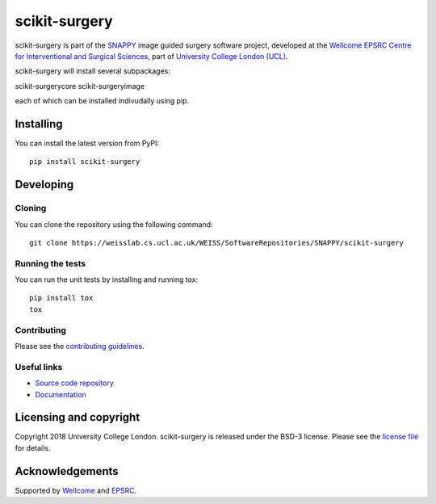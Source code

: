 scikit-surgery
===============================

.. image:: https://weisslab.cs.ucl.ac.uk/WEISS/SoftwareRepositories/SNAPPY/scikit-surgery/raw/master/project-icon.png
   :height: 128px
   :width: 128px
   :target: https://weisslab.cs.ucl.ac.uk/WEISS/SoftwareRepositories/SNAPPY/scikit-surgery

.. image:: https://weisslab.cs.ucl.ac.uk/WEISS/SoftwareRepositories/SNAPPY/scikit-surgery/badges/master/build.svg
   :target: https://weisslab.cs.ucl.ac.uk/WEISS/SoftwareRepositories/SNAPPY/scikit-surgery/pipelines
   :alt: GitLab-CI test status

.. image:: https://weisslab.cs.ucl.ac.uk/WEISS/SoftwareRepositories/SNAPPY/scikit-surgery/badges/master/coverage.svg
    :target: https://weisslab.cs.ucl.ac.uk/WEISS/SoftwareRepositories/SNAPPY/scikit-surgery/commits/master
    :alt: Test coverage

.. image:: https://readthedocs.org/projects/scikit-surgery/badge/?version=latest
    :target: http://scikit-surgery.readthedocs.io/en/latest/?badge=latest
    :alt: Documentation Status


scikit-surgery is part of the `SNAPPY`_ image guided surgery software project, developed at the `Wellcome EPSRC Centre for Interventional and Surgical Sciences`_, part of `University College London (UCL)`_.

scikit-surgery will install several subpackages:

scikit-surgerycore
scikit-surgeryimage

each of which can be installed indivudally using pip.

Installing
----------

You can install the latest version from PyPI:

::

    pip install scikit-surgery


Developing
----------

Cloning
^^^^^^^

You can clone the repository using the following command:

::

    git clone https://weisslab.cs.ucl.ac.uk/WEISS/SoftwareRepositories/SNAPPY/scikit-surgery


Running the tests
^^^^^^^^^^^^^^^^^

You can run the unit tests by installing and running tox:

::

    pip install tox
    tox

Contributing
^^^^^^^^^^^^

Please see the `contributing guidelines`_.


Useful links
^^^^^^^^^^^^

* `Source code repository`_
* `Documentation`_


Licensing and copyright
-----------------------

Copyright 2018 University College London.
scikit-surgery is released under the BSD-3 license. Please see the `license file`_ for details.


Acknowledgements
----------------

Supported by `Wellcome`_ and `EPSRC`_.


.. _`Wellcome EPSRC Centre for Interventional and Surgical Sciences`: http://www.ucl.ac.uk/weiss
.. _`source code repository`: https://weisslab.cs.ucl.ac.uk/WEISS/SoftwareRepositories/SNAPPY/scikit-surgery
.. _`Documentation`: https://scikit-surgery.readthedocs.io
.. _`SNAPPY`: https://weisslab.cs.ucl.ac.uk/WEISS/PlatformManagement/SNAPPY/wikis/home
.. _`University College London (UCL)`: http://www.ucl.ac.uk/
.. _`Wellcome`: https://wellcome.ac.uk/
.. _`EPSRC`: https://www.epsrc.ac.uk/
.. _`contributing guidelines`: https://weisslab.cs.ucl.ac.uk/WEISS/SoftwareRepositories/SNAPPY/scikit-surgery/blob/master/CONTRIBUTING.rst
.. _`license file`: https://weisslab.cs.ucl.ac.uk/WEISS/SoftwareRepositories/SNAPPY/scikit-surgery/blob/master/LICENSE